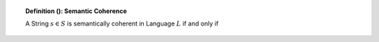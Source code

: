 .. _palindromics-definition-:

.. topic:: Definition (): Semantic Coherence

    A String :math:`s \in S` is semantically coherent in Language :math:`L` if and only if 